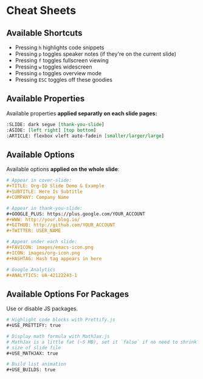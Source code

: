 * Cheat Sheets
  :PROPERTIES:
  :SLIDE:    segue dark quote
  :ASIDE:    right bottom
  :ARTICLE:  flexbox vleft auto-fadein
  :END:

** Available Shortcuts
- Pressing =h= highlights code snippets
- Pressing =p= toggles speaker notes (if they're on the current slide)
- Pressing =f= toggles fullscreen viewing
- Pressing =w= toggles widescreen
- Pressing =o= toggles overview mode
- Pressing =ESC= toggles off these goodies

** Available Properties
Available properties *applied separatly on each slide pages:*
#+BEGIN_SRC org
:SLIDE: dark segue [thank-you-slide]
:ASIDE: [left right] [top bottom]
:ARTICLE: flexbox vleft auto-fadein [smaller/larger/large]
#+END_SRC

** Available Options
  :PROPERTIES:
  :ARTICLE:  smaller
  :END:

Available options *applied on the whole slide*:
#+BEGIN_SRC org
 # Appear in cover-slide:
 #+TITLE: Org-IO Slide Demo & Example
 #+SUBTITLE: Here Is Subtitle
 #+COMPANY: Company Name

 # Appear in thank-you-slide:
 #+GOOGLE_PLUS: https://plus.google.com/YOUR_ACCOUNT
 #+WWW: http://your.blog.io/
 #+GITHUB: http://github.com/YOUR_ACCOUNT
 #+TWITTER: USER_NAME

 # Appear under each slide:
 #+FAVICON: images/emacs-icon.png
 #+ICON: images/org-icon.png
 #+HASHTAG: Hash tag appears in here

 # Google Analytics
 #+ANALYTICS: UA-42122243-1
#+END_SRC

** Available Options For Packages
Use or disable JS packages.
#+BEGIN_SRC org
 # Highlight code blocks with Prettify.js
 ,#+USE_PRETTIFY: true

 # Display math formula with MathJax.js
 # MathJax is a little fat (~5 MB), set it `false` if no need to shrink the
 # size of slide file
 ,#+USE_MATHJAX: true

 # Build list animation
 ,#+USE_BUILDS: true


#+END_SRC

